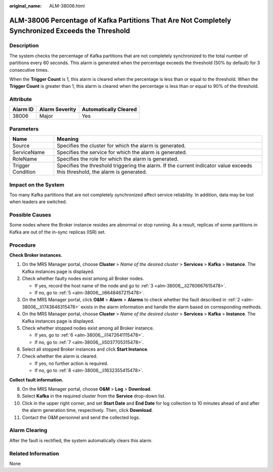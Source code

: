 :original_name: ALM-38006.html

.. _ALM-38006:

ALM-38006 Percentage of Kafka Partitions That Are Not Completely Synchronized Exceeds the Threshold
===================================================================================================

Description
-----------

The system checks the percentage of Kafka partitions that are not completely synchronized to the total number of partitions every 60 seconds. This alarm is generated when the percentage exceeds the threshold (50% by default) for 3 consecutive times.

When the **Trigger Count** is 1, this alarm is cleared when the percentage is less than or equal to the threshold. When the **Trigger Count** is greater than 1, this alarm is cleared when the percentage is less than or equal to 90% of the threshold.

Attribute
---------

======== ============== =====================
Alarm ID Alarm Severity Automatically Cleared
======== ============== =====================
38006    Major          Yes
======== ============== =====================

Parameters
----------

+-------------------+------------------------------------------------------------------------------------------------------------------------------+
| Name              | Meaning                                                                                                                      |
+===================+==============================================================================================================================+
| Source            | Specifies the cluster for which the alarm is generated.                                                                      |
+-------------------+------------------------------------------------------------------------------------------------------------------------------+
| ServiceName       | Specifies the service for which the alarm is generated.                                                                      |
+-------------------+------------------------------------------------------------------------------------------------------------------------------+
| RoleName          | Specifies the role for which the alarm is generated.                                                                         |
+-------------------+------------------------------------------------------------------------------------------------------------------------------+
| Trigger Condition | Specifies the threshold triggering the alarm. If the current indicator value exceeds this threshold, the alarm is generated. |
+-------------------+------------------------------------------------------------------------------------------------------------------------------+

Impact on the System
--------------------

Too many Kafka partitions that are not completely synchronized affect service reliability. In addition, data may be lost when leaders are switched.

Possible Causes
---------------

Some nodes where the Broker instance resides are abnormal or stop running. As a result, replicas of some partitions in Kafka are out of the in-sync replicas (ISR) set.

Procedure
---------

**Check Broker instances.**

#. On the MRS Manager portal, choose **Cluster** > *Name of the desired cluster* > **Services** > **Kafka** > **Instance**. The Kafka instances page is displayed.

#. .. _alm-38006__li1743646315478:

   Check whether faulty nodes exist among all Broker nodes.

   -  If yes, record the host name of the node and go to :ref:`3 <alm-38006__li2760667615478>`.
   -  If no, go to :ref:`5 <alm-38006__li6648467215478>`.

#. .. _alm-38006__li2760667615478:

   On the MRS Manager portal, click **O&M** > **Alarm** > **Alarms** to check whether the fault described in :ref:`2 <alm-38006__li1743646315478>` exists in the alarm information and handle the alarm based on corresponding methods.

#. On the MRS Manager portal, choose **Cluster** > *Name of the desired cluster* > **Services** > **Kafka** > **Instance**. The Kafka instances page is displayed.

#. .. _alm-38006__li6648467215478:

   Check whether stopped nodes exist among all Broker instance.

   -  If yes, go to :ref:`6 <alm-38006__li1472641115478>`.
   -  If no, go to :ref:`7 <alm-38006__li5037705315478>`.

#. .. _alm-38006__li1472641115478:

   Select all stopped Broker instances and click **Start Instance**.

#. .. _alm-38006__li5037705315478:

   Check whether the alarm is cleared.

   -  If yes, no further action is required.
   -  If no, go to :ref:`8 <alm-38006__li1632355415478>`.

**Collect fault information.**

8.  .. _alm-38006__li1632355415478:

    On the MRS Manager portal, choose **O&M** > **Log** > **Download**.

9.  Select **Kafka** in the required cluster from the **Service** drop-down list.

10. Click |image1| in the upper right corner, and set **Start Date** and **End Date** for log collection to 10 minutes ahead of and after the alarm generation time, respectively. Then, click **Download**.

11. Contact the O&M personnel and send the collected logs.

Alarm Clearing
--------------

After the fault is rectified, the system automatically clears this alarm.

Related Information
-------------------

None

.. |image1| image:: /_static/images/en-us_image_0000001582927557.png
